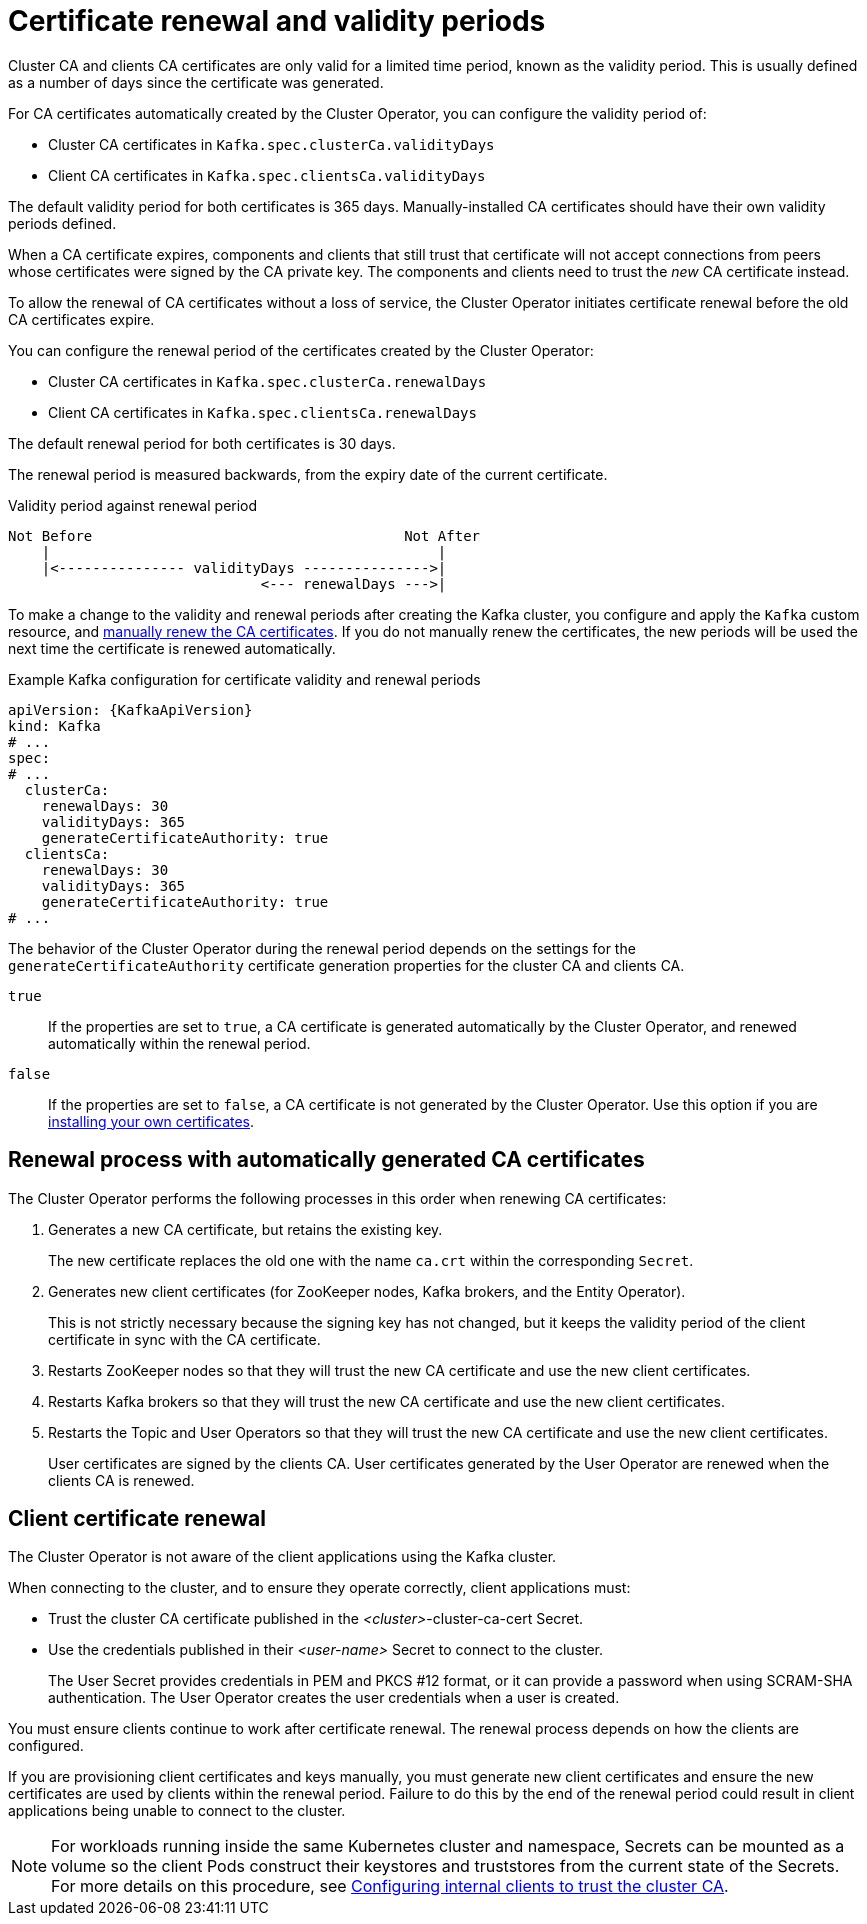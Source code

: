 // Module included in the following assemblies:
//
// assembly-security.adoc

[id='con-certificate-renewal-{context}']
= Certificate renewal and validity periods

[role="_abstract"]
Cluster CA and clients CA certificates are only valid for a limited time period, known as the validity period.
This is usually defined as a number of days since the certificate was generated.

For CA certificates automatically created by the Cluster Operator, you can configure the validity period of:

* Cluster CA certificates in `Kafka.spec.clusterCa.validityDays`
* Client CA certificates in `Kafka.spec.clientsCa.validityDays`

The default validity period for both certificates is 365 days.
Manually-installed CA certificates should have their own validity periods defined.

When a CA certificate expires, components and clients that still trust that certificate will not accept connections from peers whose certificates were signed by the CA private key.
The components and clients need to trust the _new_ CA certificate instead.

To allow the renewal of CA certificates without a loss of service, the Cluster Operator initiates certificate renewal before the old CA certificates expire.

You can configure the renewal period of the certificates created by the Cluster Operator:

* Cluster CA certificates in `Kafka.spec.clusterCa.renewalDays`
* Client CA certificates in `Kafka.spec.clientsCa.renewalDays`

The default renewal period for both certificates is 30 days.

The renewal period is measured backwards, from the expiry date of the current certificate.

.Validity period against renewal period
[source]
----
Not Before                                     Not After
    |                                              |
    |<--------------- validityDays --------------->|
                              <--- renewalDays --->|
----

To make a change to the validity and renewal periods after creating the Kafka cluster, you configure and apply the `Kafka` custom resource,
and xref:proc-renewing-ca-certs-manually-{context}[manually renew the CA certificates].
If you do not manually renew the certificates, the new periods will be used the next time the certificate is renewed automatically.

.Example Kafka configuration for certificate validity and renewal periods
[source,yaml,subs="+quotes,attributes"]
----
apiVersion: {KafkaApiVersion}
kind: Kafka
# ...
spec:
# ...
  clusterCa:
    renewalDays: 30
    validityDays: 365
    generateCertificateAuthority: true
  clientsCa:
    renewalDays: 30
    validityDays: 365
    generateCertificateAuthority: true
# ...
----

The behavior of the Cluster Operator during the renewal period depends on the settings for the `generateCertificateAuthority` certificate generation properties for the cluster CA and clients CA.

`true`:: If the properties are set to `true`, a CA certificate is generated automatically by the Cluster Operator, and renewed automatically within the renewal period.
`false`:: If the properties are set to `false`, a CA certificate is not generated by the Cluster Operator. Use this option if you are xref:installing-your-own-ca-certificates-{context}[installing your own certificates].

== Renewal process with automatically generated CA certificates

The Cluster Operator performs the following processes in this order when renewing CA certificates:

. Generates a new CA certificate, but retains the existing key. 
+
The new certificate replaces the old one with the name `ca.crt` within the corresponding `Secret`.

. Generates new client certificates (for ZooKeeper nodes, Kafka brokers, and the Entity Operator).
+
This is not strictly necessary because the signing key has not changed, but it keeps the validity period of the client certificate in sync with the CA certificate.

. Restarts ZooKeeper nodes so that they will trust the new CA certificate and use the new client certificates.

. Restarts Kafka brokers so that they will trust the new CA certificate and use the new client certificates.

. Restarts the Topic and User Operators so that they will trust the new CA certificate and use the new client certificates.
+
User certificates are signed by the clients CA. 
User certificates generated by the User Operator are renewed when the clients CA is renewed. 

== Client certificate renewal

The Cluster Operator is not aware of the client applications using the Kafka cluster.

When connecting to the cluster, and to ensure they operate correctly, client applications must:

* Trust the cluster CA certificate published in the _<cluster>_-cluster-ca-cert Secret.
* Use the credentials published in their _<user-name>_ Secret to connect to the cluster.
+
The User Secret provides credentials in PEM and PKCS #12 format, or it can provide a password when using SCRAM-SHA authentication.
The User Operator creates the user credentials when a user is created.

You must ensure clients continue to work after certificate renewal.
The renewal process depends on how the clients are configured.

If you are provisioning client certificates and keys manually, you must generate new client certificates and ensure the new certificates are used by clients within the renewal period.
Failure to do this by the end of the renewal period could result in client applications being unable to connect to the cluster.

NOTE: For workloads running inside the same Kubernetes cluster and namespace, Secrets can be mounted as a volume so the client Pods construct their keystores and truststores from the current state of the Secrets.
For more details on this procedure, see xref:configuring-internal-clients-to-trust-cluster-ca-{context}[Configuring internal clients to trust the cluster CA].
